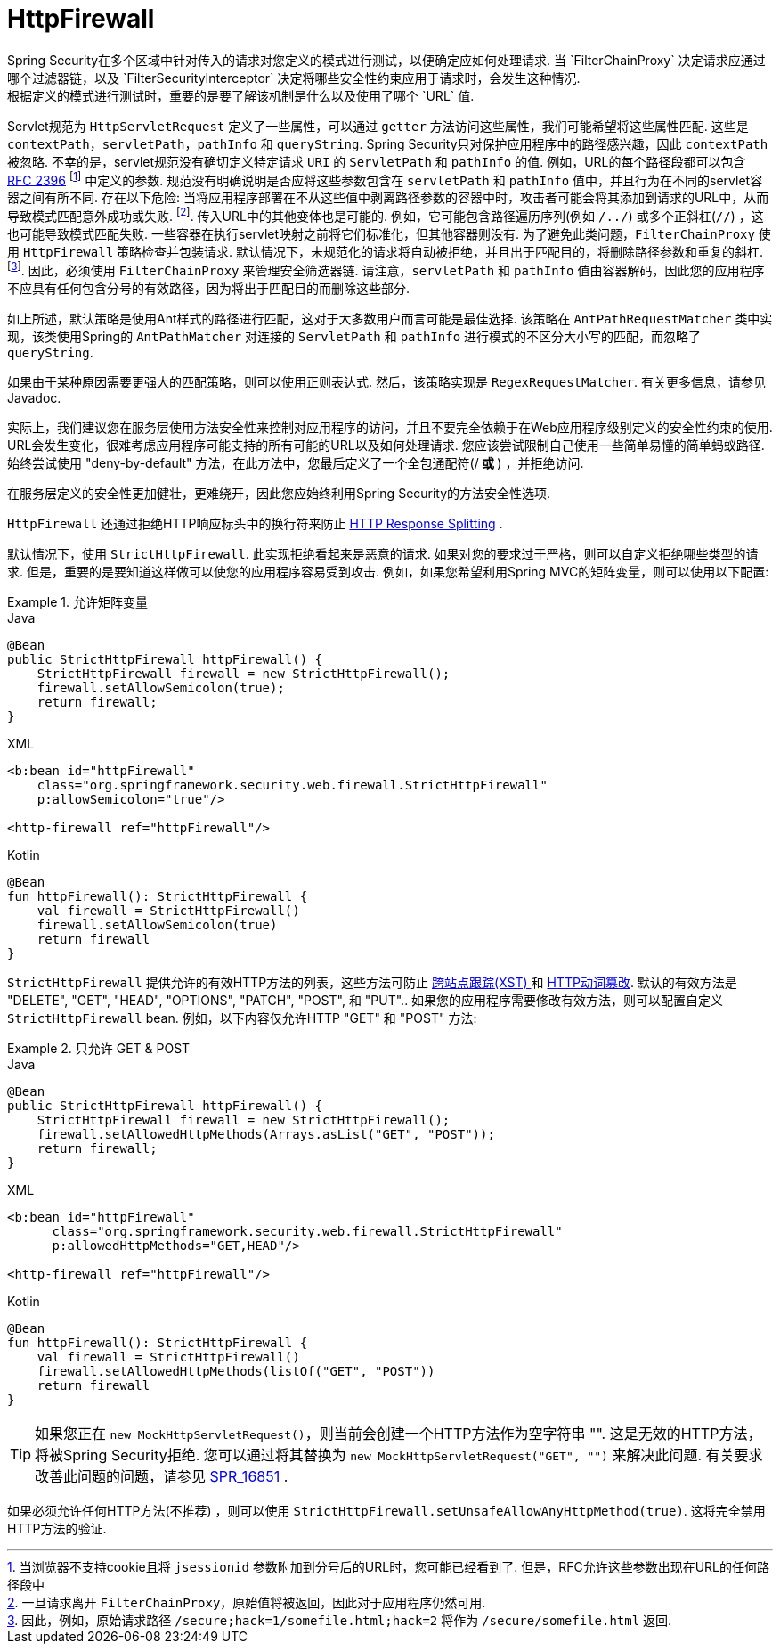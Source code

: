 [[servlet-httpfirewall]]
= HttpFirewall
Spring Security在多个区域中针对传入的请求对您定义的模式进行测试，以便确定应如何处理请求.  当 `FilterChainProxy` 决定请求应通过哪个过滤器链，以及 `FilterSecurityInterceptor` 决定将哪些安全性约束应用于请求时，会发生这种情况.
 根据定义的模式进行测试时，重要的是要了解该机制是什么以及使用了哪个 `URL` 值.

Servlet规范为 `HttpServletRequest` 定义了一些属性，可以通过 `getter` 方法访问这些属性，我们可能希望将这些属性匹配. 这些是 `contextPath`，`servletPath`，`pathInfo` 和 `queryString`.  Spring Security只对保护应用程序中的路径感兴趣，因此 `contextPath` 被忽略.
不幸的是，servlet规范没有确切定义特定请求 `URI` 的 `ServletPath` 和 `pathInfo` 的值. 例如，URL的每个路径段都可以包含 https://www.ietf.org/rfc/rfc2396.txt[RFC 2396] footnote:[当浏览器不支持cookie且将 `jsessionid` 参数附加到分号后的URL时，您可能已经看到了. 但是，RFC允许这些参数出现在URL的任何路径段中]  中定义的参数. 规范没有明确说明是否应将这些参数包含在 `servletPath` 和 `pathInfo` 值中，并且行为在不同的servlet容器之间有所不同.
存在以下危险: 当将应用程序部署在不从这些值中剥离路径参数的容器中时，攻击者可能会将其添加到请求的URL中，从而导致模式匹配意外成功或失败. footnote:[一旦请求离开 `FilterChainProxy`，原始值将被返回，因此对于应用程序仍然可用. ]. 传入URL中的其他变体也是可能的.
例如，它可能包含路径遍历序列(例如  `/../`) 或多个正斜杠(`//`) ，这也可能导致模式匹配失败. 一些容器在执行servlet映射之前将它们标准化，但其他容器则没有. 为了避免此类问题，`FilterChainProxy` 使用 `HttpFirewall` 策略检查并包装请求.
默认情况下，未规范化的请求将自动被拒绝，并且出于匹配目的，将删除路径参数和重复的斜杠.  footnote:[因此，例如，原始请求路径 `/secure;hack=1/somefile.html;hack=2` 将作为  `/secure/somefile.html` 返回.  ].
因此，必须使用 `FilterChainProxy` 来管理安全筛选器链. 请注意，`servletPath` 和 `pathInfo` 值由容器解码，因此您的应用程序不应具有任何包含分号的有效路径，因为将出于匹配目的而删除这些部分.

如上所述，默认策略是使用Ant样式的路径进行匹配，这对于大多数用户而言可能是最佳选择.  该策略在 `AntPathRequestMatcher` 类中实现，该类使用Spring的 `AntPathMatcher` 对连接的 `ServletPath` 和 `pathInfo` 进行模式的不区分大小写的匹配，而忽略了 `queryString`.

如果由于某种原因需要更强大的匹配策略，则可以使用正则表达式.  然后，该策略实现是 `RegexRequestMatcher`.  有关更多信息，请参见Javadoc.

实际上，我们建议您在服务层使用方法安全性来控制对应用程序的访问，并且不要完全依赖于在Web应用程序级别定义的安全性约束的使用.  URL会发生变化，很难考虑应用程序可能支持的所有可能的URL以及如何处理请求.
 您应该尝试限制自己使用一些简单易懂的简单蚂蚁路径.  始终尝试使用 "deny-by-default" 方法，在此方法中，您最后定义了一个全包通配符(/** 或 **) ，并拒绝访问.


在服务层定义的安全性更加健壮，更难绕开，因此您应始终利用Spring Security的方法安全性选项.

`HttpFirewall` 还通过拒绝HTTP响应标头中的换行符来防止 https://www.owasp.org/index.php/HTTP_Response_Splitting[HTTP Response Splitting] .

默认情况下，使用 `StrictHttpFirewall`.  此实现拒绝看起来是恶意的请求.  如果对您的要求过于严格，则可以自定义拒绝哪些类型的请求.  但是，重要的是要知道这样做可以使您的应用程序容易受到攻击.  例如，如果您希望利用Spring MVC的矩阵变量，则可以使用以下配置:

.允许矩阵变量
====
.Java
[source,java,role="primary"]
----
@Bean
public StrictHttpFirewall httpFirewall() {
    StrictHttpFirewall firewall = new StrictHttpFirewall();
    firewall.setAllowSemicolon(true);
    return firewall;
}
----

.XML
[source,xml,role="secondary"]
----
<b:bean id="httpFirewall"
    class="org.springframework.security.web.firewall.StrictHttpFirewall"
    p:allowSemicolon="true"/>

<http-firewall ref="httpFirewall"/>
----

.Kotlin
[source,kotlin,role="secondary"]
----
@Bean
fun httpFirewall(): StrictHttpFirewall {
    val firewall = StrictHttpFirewall()
    firewall.setAllowSemicolon(true)
    return firewall
}
----
====

`StrictHttpFirewall` 提供允许的有效HTTP方法的列表，这些方法可防止 https://www.owasp.org/index.php/Cross_Site_Tracing[跨站点跟踪(XST) ] 和 https://www.owasp.org/index.php/Test_HTTP_Methods_(OTG-CONFIG-006)[HTTP动词篡改].
默认的有效方法是  "DELETE", "GET", "HEAD", "OPTIONS", "PATCH", "POST", 和 "PUT"..  如果您的应用程序需要修改有效方法，则可以配置自定义 `StrictHttpFirewall` bean.  例如，以下内容仅允许HTTP "GET" 和 "POST" 方法:

.只允许 GET & POST
====
.Java
[source,java,role="primary"]
----
@Bean
public StrictHttpFirewall httpFirewall() {
    StrictHttpFirewall firewall = new StrictHttpFirewall();
    firewall.setAllowedHttpMethods(Arrays.asList("GET", "POST"));
    return firewall;
}
----

.XML
[source,xml,role="secondary"]
----
<b:bean id="httpFirewall"
      class="org.springframework.security.web.firewall.StrictHttpFirewall"
      p:allowedHttpMethods="GET,HEAD"/>

<http-firewall ref="httpFirewall"/>
----

.Kotlin
[source,kotlin,role="secondary"]
----
@Bean
fun httpFirewall(): StrictHttpFirewall {
    val firewall = StrictHttpFirewall()
    firewall.setAllowedHttpMethods(listOf("GET", "POST"))
    return firewall
}
----
====

[TIP]
====
如果您正在  `new MockHttpServletRequest()`，则当前会创建一个HTTP方法作为空字符串  "".  这是无效的HTTP方法，将被Spring Security拒绝.  您可以通过将其替换为  `new MockHttpServletRequest("GET", "")` 来解决此问题.  有关要求改善此问题的问题，请参见 https://jira.spring.io/browse/SPR-16851[SPR_16851] .
====

如果必须允许任何HTTP方法(不推荐) ，则可以使用 `StrictHttpFirewall.setUnsafeAllowAnyHttpMethod(true)`.  这将完全禁用HTTP方法的验证.